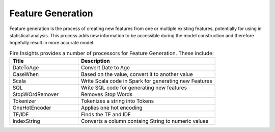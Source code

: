 Feature Generation
==================

Feature generation is the process of creating new features from one or multiple existing features, potentially for using in statistical analysis. This process adds new information to be accessible during the model construction and therefore hopefully result in more accurate model.



.. list-table:: Fire  Insights provides a number of processors for Feature Generation. These include:
   :widths:  20 40
   :header-rows: 1

   * - Title
     - Description
   * - DateToAge
     - Convert Date to Age
   * - CaseWhen 
     - Based on the value, convert it to another value
   * - Scala
     - Write Scala code in Spark for generating new Features
   * - SQL
     - Write SQL code for generating new features
   * - StopWOrdRemover
     - Removes Stop Words
   * - Tokenizer
     - Tokenizes a string into Tokens
   * - OneHotEncoder
     - Applies one hot encoding
   * - TF/IDF
     - Finds the TF and IDF
   * - IndexString
     - Converts a column containg String to numeric values
     
     


